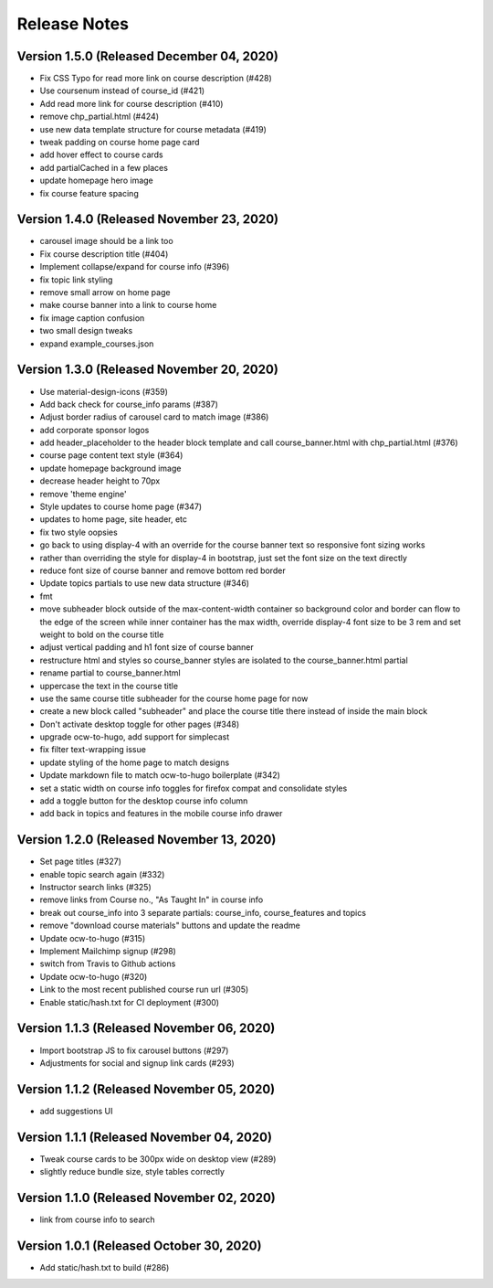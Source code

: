 Release Notes
=============

Version 1.5.0 (Released December 04, 2020)
-------------

- Fix CSS Typo for read more link on course description (#428)
- Use coursenum instead of course_id (#421)
- Add read more link for course description (#410)
- remove chp_partial.html (#424)
- use new data template structure for course metadata (#419)
- tweak padding on course home page card
- add hover effect to course cards
- add partialCached in a few places
- update homepage hero image
- fix course feature spacing

Version 1.4.0 (Released November 23, 2020)
-------------

- carousel image should be a link too
- Fix course description title (#404)
- Implement collapse/expand for course info (#396)
- fix topic link styling
- remove small arrow on home page
- make course banner into a link to course home
- fix image caption confusion
- two small design tweaks
- expand example_courses.json

Version 1.3.0 (Released November 20, 2020)
-------------

- Use material-design-icons (#359)
- Add back check for course_info params (#387)
- Adjust border radius of carousel card to match image (#386)
- add corporate sponsor logos
- add header_placeholder to the header block template and call course_banner.html with chp_partial.html (#376)
- course page content text style (#364)
- update homepage background image
- decrease header height to 70px
- remove 'theme engine'
- Style updates to course home page (#347)
- updates to home page, site header, etc
- fix two style oopsies
- go back to using display-4 with an override for the course banner text so responsive font sizing works
- rather than overriding the style for display-4 in bootstrap, just set the font size on the text directly
- reduce font size of course banner and remove bottom red border
- Update topics partials to use new data structure (#346)
- fmt
- move subheader block outside of the max-content-width container so background color and border can flow to the edge of the screen while inner container has the max width, override display-4 font size to be 3 rem and set weight to bold on the course title
- adjust vertical padding and h1 font size of course banner
- restructure html and styles so course_banner styles are isolated to the course_banner.html partial
- rename partial to course_banner.html
- uppercase the text in the course title
- use the same course title subheader for the course home page for now
- create a new block called "subheader" and place the course title there instead of inside the main block
- Don't activate desktop toggle for other pages (#348)
- upgrade ocw-to-hugo, add support for simplecast
- fix filter text-wrapping issue
- update styling of the home page to match designs
- Update markdown file to match ocw-to-hugo boilerplate (#342)
- set a static width on course info toggles for firefox compat and consolidate styles
- add a toggle button for the desktop course info column
- add back in topics and features in the mobile course info drawer

Version 1.2.0 (Released November 13, 2020)
-------------

- Set page titles (#327)
- enable topic search again (#332)
- Instructor search links (#325)
- remove links from Course no., "As Taught In" in course info
- break out course_info into 3 separate partials: course_info, course_features and topics
- remove "download course materials" buttons and update the readme
- Update ocw-to-hugo (#315)
- Implement Mailchimp signup (#298)
- switch from Travis to Github actions
- Update ocw-to-hugo (#320)
- Link to the most recent published course run url (#305)
- Enable static/hash.txt for CI deployment (#300)

Version 1.1.3 (Released November 06, 2020)
-------------

- Import bootstrap JS to fix carousel buttons (#297)
- Adjustments for social and signup link cards (#293)

Version 1.1.2 (Released November 05, 2020)
-------------

- add suggestions UI

Version 1.1.1 (Released November 04, 2020)
-------------

- Tweak course cards to be 300px wide on desktop view (#289)
- slightly reduce bundle size, style tables correctly

Version 1.1.0 (Released November 02, 2020)
-------------

- link from course info to search

Version 1.0.1 (Released October 30, 2020)
-------------

- Add static/hash.txt to build (#286)

